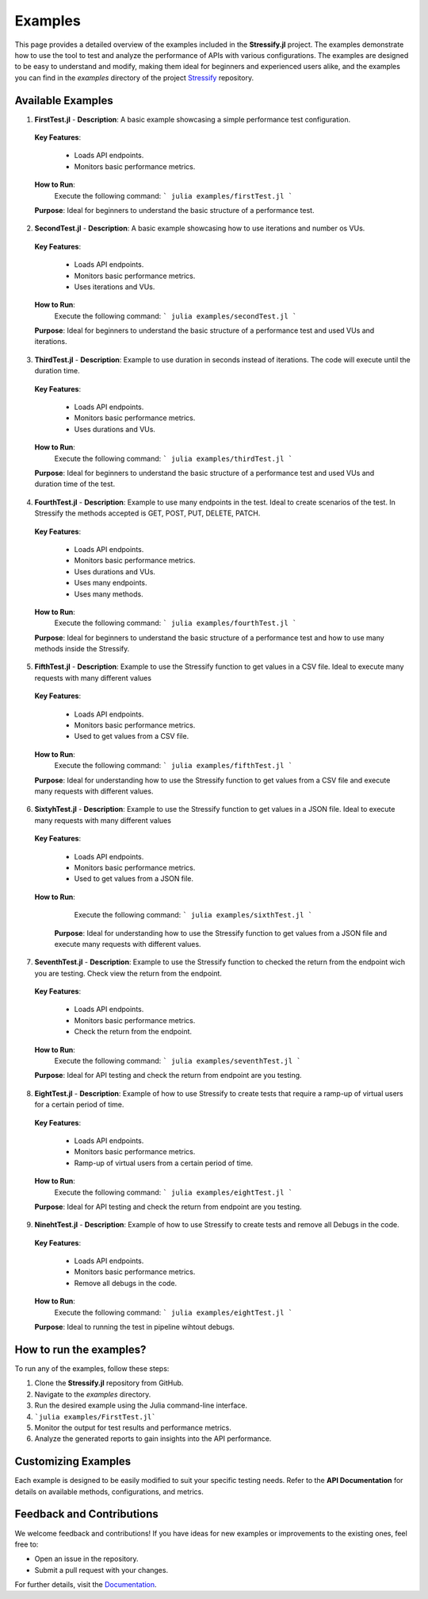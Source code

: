 Examples
========

This page provides a detailed overview of the examples included in the **Stressify.jl** project. The examples demonstrate how to use the tool to test and analyze the performance of APIs with various configurations.
The examples are designed to be easy to understand and modify, making them ideal for beginners and experienced users alike, and the examples you can find in the `examples` directory of the project `Stressify`_ repository.

.. _Stressify: https://github.com/jfilhoGN/Stressify.jl/tree/main/examples
.. _Documentation: https://stressifyjl.readthedocs.io/en/latest/

Available Examples
-------------------

1. **FirstTest.jl**
   - **Description**: A basic example showcasing a simple performance test configuration.
   
  **Key Features**:
  
   - Loads API endpoints.
   - Monitors basic performance metrics.
  
  **How to Run**:
    Execute the following command:
    ```
    julia examples/firstTest.jl
    ```
  **Purpose**: Ideal for beginners to understand the basic structure of a performance test.

2. **SecondTest.jl**
   - **Description**: A basic example showcasing how to use iterations and number os VUs.
   
  **Key Features**:
  
   - Loads API endpoints.
   - Monitors basic performance metrics.
   - Uses iterations and VUs.
  
  **How to Run**:
    Execute the following command:
    ```
    julia examples/secondTest.jl
    ```
  **Purpose**: Ideal for beginners to understand the basic structure of a performance test and used VUs and iterations. 

3. **ThirdTest.jl**
   - **Description**: Example to use duration in seconds instead of iterations. The code will execute until the duration time.
   
  **Key Features**:
  
   - Loads API endpoints.
   - Monitors basic performance metrics.
   - Uses durations and VUs.
  
  **How to Run**:
    Execute the following command:
    ```
    julia examples/thirdTest.jl
    ```
  **Purpose**: Ideal for beginners to understand the basic structure of a performance test and used VUs and duration time of the test. 

4. **FourthTest.jl**
   - **Description**: Example to use many endpoints in the test. Ideal to create scenarios of the test. In Stressify the methods accepted is GET, POST, PUT, DELETE, PATCH.
   
  **Key Features**:
   
   - Loads API endpoints.
   - Monitors basic performance metrics.
   - Uses durations and VUs.
   - Uses many endpoints.
   - Uses many methods.
  
  **How to Run**:
    Execute the following command:
    ```
    julia examples/fourthTest.jl
    ```
  **Purpose**: Ideal for beginners to understand the basic structure of a performance test and how to use many methods inside the Stressify. 

5. **FifthTest.jl**
   - **Description**: Example to use the Stressify function to get values in a CSV file. Ideal to execute many requests with many different values
   
  **Key Features**:
  
   - Loads API endpoints.
   - Monitors basic performance metrics.
   - Used to get values from a CSV file.
   
  **How to Run**:
    Execute the following command:
    ```
    julia examples/fifthTest.jl
    ```
  **Purpose**: Ideal for understanding how to use the Stressify function to get values from a CSV file and execute many requests with different values. 

6. **SixtyhTest.jl**
   - **Description**: Example to use the Stressify function to get values in a JSON file. Ideal to execute many requests with many different values
   
  **Key Features**:
   
   - Loads API endpoints.
   - Monitors basic performance metrics.
   - Used to get values from a JSON file.
  
  **How to Run**:
    Execute the following command:
    ```
    julia examples/sixthTest.jl
    ```
   
   **Purpose**: Ideal for understanding how to use the Stressify function to get values from a JSON file and execute many requests with different values. 

7. **SeventhTest.jl**
   - **Description**: Example to use the Stressify function to checked the return from the endpoint wich you are testing. Check view the return from the endpoint.
   
  **Key Features**:
   
   - Loads API endpoints.
   - Monitors basic performance metrics.
   - Check the return from the endpoint.
  
  **How to Run**:
    Execute the following command:
    ```
    julia examples/seventhTest.jl
    ```
  
  **Purpose**: Ideal for API testing and check the return from endpoint are you testing.

8. **EightTest.jl**
   - **Description**: Example of how to use Stressify to create tests that require a ramp-up of virtual users for a certain period of time.
   
  **Key Features**:
   
   - Loads API endpoints.
   - Monitors basic performance metrics.
   - Ramp-up of virtual users from a certain period of time.
   
  **How to Run**:
    Execute the following command:
    ```
    julia examples/eightTest.jl
    ```
  
  **Purpose**: Ideal for API testing and check the return from endpoint are you testing.

9. **NinehtTest.jl**
   - **Description**: Example of how to use Stressify to create tests and remove all Debugs in the code.
   
  **Key Features**:
   
   - Loads API endpoints.
   - Monitors basic performance metrics.
   - Remove all debugs in the code.
   
  **How to Run**:
    Execute the following command:
    ```
    julia examples/eightTest.jl
    ```
  
  **Purpose**: Ideal to running the test in pipeline wihtout debugs.


How to run the examples? 
------------------------

To run any of the examples, follow these steps:

1. Clone the **Stressify.jl** repository from GitHub.
2. Navigate to the `examples` directory.
3. Run the desired example using the Julia command-line interface.
4. ```julia examples/FirstTest.jl```
5. Monitor the output for test results and performance metrics.
6. Analyze the generated reports to gain insights into the API performance.

Customizing Examples
--------------------

Each example is designed to be easily modified to suit your specific testing needs. Refer to the **API Documentation** for details on available methods, configurations, and metrics.

Feedback and Contributions
---------------------------

We welcome feedback and contributions! If you have ideas for new examples or improvements to the existing ones, feel free to:

- Open an issue in the repository.
- Submit a pull request with your changes.

For further details, visit the `Documentation`_.

